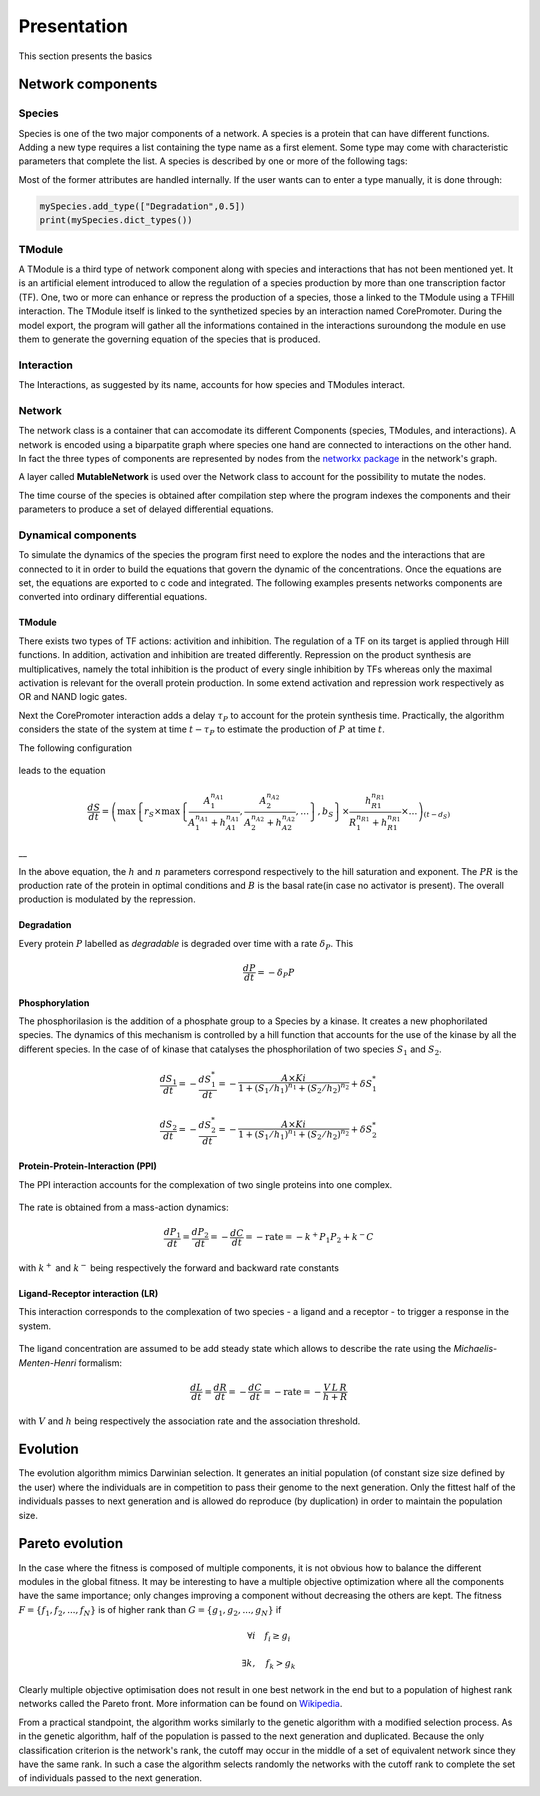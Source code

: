 Presentation
============

This section presents the basics

Network components
------------------

Species
~~~~~~~

Species is one of the two major components of a network. A species is a
protein that can have different functions. Adding a new type requires a
list containing the type name as a first element. Some type may come
with characteristic parameters that complete the list. A species is
described by one or more of the following tags:

Most of the former attributes are handled internally. If the user wants
can to enter a type manually, it is done through:

.. code:: python

    mySpecies.add_type(["Degradation",0.5])
    print(mySpecies.dict_types())

TModule
~~~~~~~

A TModule is a third type of network component along with species and
interactions that has not been mentioned yet. It is an artificial
element introduced to allow the regulation of a species production by
more than one transcription factor (TF). One, two or more can enhance or
repress the production of a species, those a linked to the TModule using
a TFHill interaction. The TModule itself is linked to the synthetized
species by an interaction named CorePromoter. During the model export,
the program will gather all the informations contained in the
interactions suroundong the module en use them to generate the governing
equation of the species that is produced.

.. figure:: TModule.svg
   :alt: 
   :figclass: align-center
   :width: 500px

Interaction
~~~~~~~~~~~

The Interactions, as suggested by its name, accounts for how species and
TModules interact.

Network
~~~~~~~

The network class is a container that can accomodate its different
Components (species, TModules, and interactions). A network is encoded
using a biparpatite graph where species one hand are connected to
interactions on the other hand. In fact the three types of components
are represented by nodes from the `networkx
package <https://networkx.github.io/>`__ in the network's graph.

A layer called **MutableNetwork** is used over the Network class to
account for the possibility to mutate the nodes.

The time course of the species is obtained after compilation step where
the program indexes the components and their parameters to produce a set
of delayed differential equations.

Dynamical components
~~~~~~~~~~~~~~~~~~~~

To simulate the dynamics of the species the program first need to
explore the nodes and the interactions that are connected to it in order
to build the equations that govern the dynamic of the concentrations.
Once the equations are set, the equations are exported to c code and
integrated. The following examples presents networks components are
converted into ordinary differential equations.

TModule
^^^^^^^

There exists two types of TF actions: activition and inhibition. The
regulation of a TF on its target is applied through Hill functions. In
addition, activation and inhibition are treated differently. Repression
on the product synthesis are multiplicatives, namely the total
inhibition is the product of every single inhibition by TFs whereas only
the maximal activation is relevant for the overall protein production.
In some extend activation and repression work respectively as OR and
NAND logic gates.

Next the CorePromoter interaction adds a delay :math:`\tau_P` to account
for the protein synthesis time. Practically, the algorithm considers the
state of the system at time :math:`t-\tau_P` to estimate the production
of :math:`P` at time :math:`t`.

The following configuration

.. figure:: TFHill_interaction.svg
   :alt: 
   :figclass: align-center
   :width: 500px

leads to the equation

.. math:: \frac{d S}{d t} = \left(\max\left\{r_S \times\max\left\{\frac{A_1^{n_{A1}}}{A_1^{n_{A1}} + h_{A1}^{n_{A1}}}, \frac{A_2^{n_{A2}}}{A_2^{n_{A2}} + h_{A2}^{n_{A2}}}, \ldots \right\},b_S\right \}\times \frac{h_{R1}^{n_{R1}}}{R_1^{n_{R1}} + h_{R1}^{n_{R1}}} \times \ldots \right)_{(t-d_S)}

\_\_

In the above equation, the :math:`h` and :math:`n` parameters correspond
respectively to the hill saturation and exponent. The :math:`PR` is the
production rate of the protein in optimal conditions and :math:`B` is
the basal rate(in case no activator is present). The overall production
is modulated by the repression.

Degradation
^^^^^^^^^^^

Every protein :math:`P` labelled as *degradable* is degraded over time
with a rate :math:`\delta_P`. This

.. math:: \frac{d P}{d t} =  - \delta_P P

Phosphorylation
^^^^^^^^^^^^^^^

The phosphorilasion is the addition of a phosphate group to a Species by
a kinase. It creates a new phophorilated species. The dynamics of this
mechanism is controlled by a hill function that accounts for the use of
the kinase by all the different species. In the case of of kinase that
catalyses the phosphorilation of two species :math:`S_1` and
:math:`S_2`.

.. math:: \frac{d S_1}{dt} = - \frac{d S_1^{*}}{dt} = - \frac{A\times Ki}{1 + (S_1/h_1)^{n_1} + (S_2/h_2)^{n_2}} + \delta S_1^{*}

\ 

.. math:: \frac{d S_2}{dt} = - \frac{d S_2^{*}}{dt} = - \frac{A\times Ki}{1 + (S_1/h_1)^{n_1} + (S_2/h_2)^{n_2}} + \delta S_2^{*}

.. figure:: Phospho_interaction.svg
   :alt: 
   :figclass: align-center
   :width: 300px

Protein-Protein-Interaction (PPI)
^^^^^^^^^^^^^^^^^^^^^^^^^^^^^^^^^

The PPI interaction accounts for the complexation of two single proteins
into one complex.

.. figure:: PPI_interaction.svg
   :alt: 
   :figclass: align-center
   :width: 300px

The rate is obtained from a mass-action dynamics:

.. math:: \frac{d P_1}{dt} = \frac{d P_2}{dt} = - \frac{d C}{dt} = - \text{rate} = - k^{+}P_1P_2 + k^{-} C

with :math:`k^{+}` and :math:`k^{-}` being respectively the forward and
backward rate constants

Ligand-Receptor interaction (LR)
^^^^^^^^^^^^^^^^^^^^^^^^^^^^^^^^

This interaction corresponds to the complexation of two species - a
ligand and a receptor - to trigger a response in the system.

.. figure:: LR_interaction.svg
   :alt: 
   :figclass: align-center
   :width: 300px

The ligand concentration are assumed to be add steady state which allows
to describe the rate using the *Michaelis-Menten-Henri* formalism:

.. math:: \frac{d L}{dt} = \frac{d R}{dt} = - \frac{d C}{dt} = - \text{rate} = - \frac{V\,L\,R}{h + R}

with :math:`V` and :math:`h` being respectively the association rate and
the association threshold.

Evolution
---------

The evolution algorithm mimics Darwinian selection. It generates an
initial population (of constant size size defined by the user) where the
individuals are in competition to pass their genome to the next
generation. Only the fittest half of the individuals passes to next
generation and is allowed do reproduce (by duplication) in order to
maintain the population size.

Pareto evolution
----------------

In the case where the fitness is composed of multiple components, it is
not obvious how to balance the different modules in the global fitness.
It may be interesting to have a multiple objective optimization where
all the components have the same importance; only changes improving a
component without decreasing the others are kept. The fitness
:math:`F = \{f_1,f_2,...,f_N\}` is of higher rank than
:math:`G = \{g_1,g_2,...,g_N\}` if

.. math:: \forall i\quad f_i\geq g_i

.. math:: \exists k,\quad f_k>g_k

Clearly multiple objective optimisation does not result in one best
network in the end but to a population of highest rank networks called
the Pareto front. More information can be found on
`Wikipedia <https://en.wikipedia.org/wiki/Multi-objective_optimization>`__.

From a practical standpoint, the algorithm works similarly to the
genetic algorithm with a modified selection process. As in the genetic
algorithm, half of the population is passed to the next generation and
duplicated. Because the only classification criterion is the network's
rank, the cutoff may occur in the middle of a set of equivalent network
since they have the same rank. In such a case the algorithm selects
randomly the networks with the cutoff rank to complete the set of
individuals passed to the next generation.
